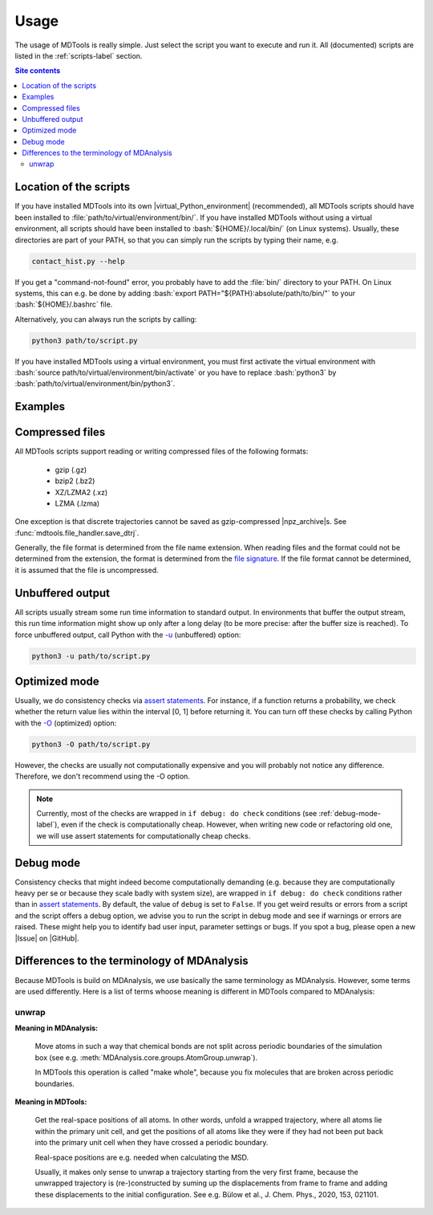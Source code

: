 .. _usage-label:

Usage
=====

The usage of MDTools is really simple.  Just select the script you want
to execute and run it.  All (documented) scripts are listed in the
:ref:`scripts-label` section.

.. contents:: Site contents
    :depth: 2
    :local:


Location of the scripts
-----------------------

If you have installed MDTools into its own |virtual_Python_environment|
(recommended), all MDTools scripts should have been installed to
:file:`path/to/virtual/environment/bin/`.  If you have installed MDTools
without using a virtual environment, all scripts should have been
installed to :bash:`${HOME}/.local/bin/` (on Linux systems).  Usually,
these directories are part of your PATH, so that you can simply run the
scripts by typing their name, e.g.

.. code-block:: bash

    contact_hist.py --help

If you get a "command-not-found" error, you probably have to add the
:file:`bin/` directory to your PATH.  On Linux systems, this can e.g. be
done by adding :bash:`export PATH="${PATH}:absolute/path/to/bin/"` to
your :bash:`${HOME}/.bashrc` file.

Alternatively, you can always run the scripts by calling:

.. code-block:: bash

    python3 path/to/script.py

If you have installed MDTools using a virtual environment, you must
first activate the virtual environment with
:bash:`source path/to/virtual/environment/bin/activate` or you have to
replace :bash:`python3` by
:bash:`path/to/virtual/environment/bin/python3`.


Examples
--------

.. todo::

    Give one or more examples how to use the scripts.


Compressed files
----------------

All MDTools scripts support reading or writing compressed files of the
following formats:

    * gzip (.gz)
    * bzip2 (.bz2)
    * XZ/LZMA2 (.xz)
    * LZMA (.lzma)

One exception is that discrete trajectories cannot be saved as
gzip-compressed |npz_archive|\s.
See :func:`mdtools.file_handler.save_dtrj`.

Generally, the file format is determined from the file name extension.
When reading files and the format could not be determined from the
extension, the format is determined from the `file signature`_.  If the
file format cannot be determined, it is assumed that the file is
uncompressed.


.. _file signature:
    https://en.wikipedia.org/wiki/List_of_file_signatures


Unbuffered output
-----------------

All scripts usually stream some run time information to standard output.
In environments that buffer the output stream, this run time information
might show up only after a long delay (to be more precise: after the
buffer size is reached).  To force unbuffered output, call Python with
the `-u <https://docs.python.org/3/using/cmdline.html#cmdoption-u>`_
(unbuffered) option:

.. code-block:: bash

    python3 -u path/to/script.py


.. _optimized-mode-label:

Optimized mode
--------------

Usually, we do consistency checks via `assert statements`_.  For
instance, if a function returns a probability, we check whether the
return value lies within the interval [0, 1] before returning it.  You
can turn off these checks by calling Python with the
`-O <https://docs.python.org/3/using/cmdline.html#cmdoption-O>`_
(optimized) option:

.. code-block:: bash

    python3 -O path/to/script.py

However, the checks are usually not computationally expensive and you
will probably not notice any difference.  Therefore, we don't recommend
using the -O option.

.. note::

    Currently, most of the checks are wrapped in ``if debug: do check``
    conditions (see :ref:`debug-mode-label`), even if the check is
    computationally cheap.  However, when writing new code or
    refactoring old one, we will use assert statements for
    computationally cheap checks.


.. _debug-mode-label:

Debug mode
----------

Consistency checks that might indeed become computationally demanding
(e.g. because they are computationally heavy per se or because they
scale badly with system size), are wrapped in ``if debug: do check``
conditions rather than in `assert statements`_.  By default, the value
of ``debug`` is set to ``False``.  If you get weird results or errors
from a script and the script offers a debug option, we advise you to run
the script in debug mode and see if warnings or errors are raised.
These might help you to identify bad user input, parameter settings or
bugs.  If you spot a bug, please open a new |Issue| on |GitHub|.


Differences to the terminology of MDAnalysis
--------------------------------------------

Because MDTools is build on MDAnalysis, we use basically the same
terminology as MDAnalysis.  However, some terms are used differently.
Here is a list of terms whoose meaning is different in MDTools compared
to MDAnalysis:

.. Use alphabetical order!


unwrap
^^^^^^

**Meaning in MDAnalysis:**

    Move atoms in such a way that chemical bonds are not split across
    periodic boundaries of the simulation box (see e.g.
    :meth:`MDAnalysis.core.groups.AtomGroup.unwrap`).

    In MDTools this operation is called "make whole", because you fix
    molecules that are broken across periodic boundaries.

**Meaning in MDTools:**

    Get the real-space positions of all atoms.  In other words, unfold a
    wrapped trajectory, where all atoms lie within the primary unit
    cell, and get the positions of all atoms like they were if they had
    not been put back into the primary unit cell when they have crossed
    a periodic boundary.

    Real-space positions are e.g. needed when calculating the MSD.

    Usually, it makes only sense to unwrap a trajectory starting from
    the very first frame, because the unwrapped trajectory is
    (re-)constructed by suming up the displacements from frame to frame
    and adding these displacements to the initial configuration.  See
    e.g. Bülow et al., J. Chem. Phys., 2020, 153, 021101.


.. _assert statements: https://docs.python.org/3/reference/simple_stmts.html#the-assert-statement

